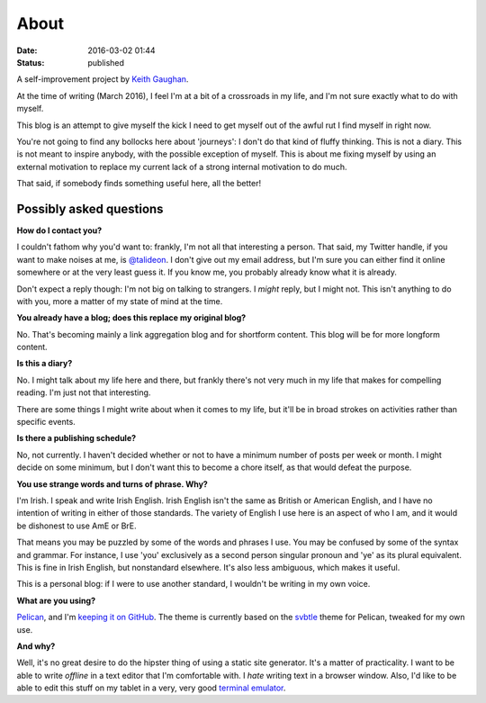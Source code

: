 About
=====

:date: 2016-03-02 01:44
:status: published

A self-improvement project by `Keith Gaughan <https://stereochro.me/>`_.

At the time of writing (March 2016), I feel I'm at a bit of a crossroads in my
life, and I'm not sure exactly what to do with myself.

This blog is an attempt to give myself the kick I need to get myself out of the
awful rut I find myself in right now.

You're not going to find any bollocks here about 'journeys': I don't do that
kind of fluffy thinking. This is not a diary. This is not meant to inspire
anybody, with the possible exception of myself. This is about me fixing myself
by using an external motivation to replace my current lack of a strong internal
motivation to do much.

That said, if somebody finds something useful here, all the better!

Possibly asked questions
------------------------

**How do I contact you?**

I couldn't fathom why you'd want to: frankly, I'm not all that interesting a
person.  That said, my Twitter handle, if you want to make noises at me, is
`@talideon`__. I don't give out my email address, but I'm sure you can either
find it online somewhere or at the very least guess it. If you know me, you
probably already know what it is already.

.. __: https://twitter.com/talideon

Don't expect a reply though: I'm not big on talking to strangers. I *might*
reply, but I might not. This isn't anything to do with you, more a matter of my
state of mind at the time.

**You already have a blog; does this replace my original blog?**

No. That's becoming mainly a link aggregation blog and for shortform content.
This blog will be for more longform content.

**Is this a diary?**

No. I might talk about my life here and there, but frankly there's not very
much in my life that makes for compelling reading. I'm just not that
interesting.

There are some things I might write about when it comes to my life, but it'll
be in broad strokes on activities rather than specific events.

**Is there a publishing schedule?**

No, not currently. I haven't decided whether or not to have a minimum number
of posts per week or month. I might decide on some minimum, but I don't want
this to become a chore itself, as that would defeat the purpose.

**You use strange words and turns of phrase. Why?**

I'm Irish. I speak and write Irish English. Irish English isn't the same as
British or American English, and I have no intention of writing in either of
those standards. The variety of English I use here is an aspect of who I am,
and it would be dishonest to use AmE or BrE.

That means you may be puzzled by some of the words and phrases I use. You may
be confused by some of the syntax and grammar. For instance, I use 'you'
exclusively as a second person singular pronoun and 'ye' as its plural
equivalent. This is fine in Irish English, but nonstandard elsewhere. It's also
less ambiguous, which makes it useful.

This is a personal blog: if I were to use another standard, I wouldn't be
writing in my own voice.

**What are you using?**

`Pelican <http://getpelican.com/>`_, and I'm `keeping it on GitHub
<https://github.com/kgaughan/canthack>`_. The theme is currently based on the
`svbtle <https://github.com/wting/pelican-svbtle/>`_ theme for Pelican, tweaked
for my own use.

**And why?**

Well, it's no great desire to do the hipster thing of using a static site
generator. It's a matter of practicality. I want to be able to write *offline*
in a text editor that I'm comfortable with. I *hate* writing text in a browser
window. Also, I'd like to be able to edit this stuff on my tablet in a very,
very good `terminal emulator <https://termux.com/>`_.
